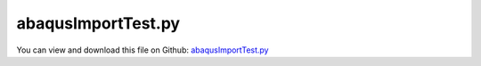 
.. _testmodels-abaqusimporttest:

*******************
abaqusImportTest.py
*******************

You can view and download this file on Github: `abaqusImportTest.py <https://github.com/jgerstmayr/EXUDYN/tree/master/main/pythonDev/TestModels/abaqusImportTest.py>`_

.. code-block:: python
   :linenos:

   #+++++++++++++++++++++++++++++++++++++++++++++++++++++++++++++++++++++++++++++
   # This is an EXUDYN example
   #
   # Details:  Test for FEMinterface with different ABAQUS files; 
   #           also test if store/load for FEMinterface and ObjectFFRFreducedOrderInterface works
   #
   # Author:   Johannes Gerstmayr 
   # Date:     2020-05-13
   #
   # Copyright:This file is part of Exudyn. Exudyn is free software. You can redistribute it and/or modify it under the terms of the Exudyn license. See 'LICENSE.txt' for more details.
   #
   #+++++++++++++++++++++++++++++++++++++++++++++++++++++++++++++++++++++++++++++
   
   import exudyn as exu
   from exudyn.utilities import * #includes itemInterface and rigidBodyUtilities
   import exudyn.graphics as graphics #only import if it does not conflict
   from exudyn.FEM import *
   
   useGraphics = True #without test
   #+++++++++++++++++++++++++++++++++++++++++++++++++++++++++++
   #you can erase the following lines and all exudynTestGlobals related operations if this is not intended to be used as TestModel:
   try: #only if called from test suite
       from modelUnitTests import exudynTestGlobals #for globally storing test results
       useGraphics = exudynTestGlobals.useGraphics
   except:
       class ExudynTestGlobals:
           pass
       exudynTestGlobals = ExudynTestGlobals()
   #+++++++++++++++++++++++++++++++++++++++++++++++++++++++++++
   
   useGraphics=False
   
   import numpy as np
   import time
   import sys
   
   #%%+++++++++++++++++++++++++++++++++++++++++++++++++++++
   #Use FEMinterface to import FEM model and create FFRFreducedOrder object
   fileDir = 'testData/abaqus/block'
   result = 0
   
   elements = ['C3D4','C3D10','C3D8','C3D20','C3D20R']
   #elements = ['C3D8']
   
   for element in elements:
       SC = exu.SystemContainer()
       mbs = SC.AddSystem()
   
       fem = FEMinterface()
       inputFileName = fileDir+element
       nodes=fem.ImportFromAbaqusInputFile(inputFileName+'.inp', typeName='Instance', name='rotor-1')
       
       fem.ReadMassMatrixFromAbaqus(inputFileName+'_MASS1.mtx')
       fem.ReadStiffnessMatrixFromAbaqus(inputFileName+'_STIF1.mtx')
       if True:
           fn = 'solution/testFEM'
           #test save and import
           if np.__version__ <= '2.0': #load save does not work yet!
               fem.SaveToFile(fn)
               fem = FEMinterface()
               fem.LoadFromFile(fn)
           else: #for newer numpy version, use pickle (PKL) or HDF5
               fem.SaveToFile(fn,mode='PKL')
               fem = FEMinterface()
               fem.LoadFromFile(fn,mode='PKL')
               
   
           if False:
               exu.Print('size of nodes:', sys.getsizeof(np.array(fem.nodes['Position'])) )
               exu.Print('size of elements:', sys.getsizeof(fem.elements[0]) )
               exu.Print('size of massMatrix:', sys.getsizeof(fem.massMatrix) )
               exu.Print('size of stiffnessMatrix:', sys.getsizeof(fem.stiffnessMatrix) )
               exu.Print('size of modeBasis:', sys.getsizeof(fem.modeBasis) )
               #print('size of postProcessingModes:', sys.getsizeof(fem.postProcessingModes['matrix']) )
               exu.Print('===================')
       
       nModes = 5 #use 2,5,6,7 or 9 but not 8, as in case that symmetric modes are swapped (in Hex case), solution is completely different 
   
       pLeft = [0,0,0]
       pLeftMid = [0,0.5,0.5]
       pRight = [4,0,0]
       nTip = fem.GetNodeAtPoint(pRight) #tip node (do not use midpoint, as this may not be a mesh node ...)
   
       nodesLeftPlane = fem.GetNodesInPlane(pLeft, [-1,0,0])
       weightsLeftPlane = fem.GetNodeWeightsFromSurfaceAreas(nodesLeftPlane)
   
       nodesRightPlane = fem.GetNodesInPlane(pRight, [-1,0,0])
       weightsRightPlane = fem.GetNodeWeightsFromSurfaceAreas(nodesRightPlane)
   
       boundaryList = [nodesLeftPlane] 
   
       if useGraphics:
           exu.Print("nNodes=",fem.NumberOfNodes())
           exu.Print("compute HCB modes... ")
       start_time = time.time()
       fem.ComputeHurtyCraigBamptonModes(boundaryNodesList=boundaryList, 
                                     nEigenModes=nModes, 
                                     useSparseSolver=False, #sparse solver gives non-repeatable results ...
                                     computationMode = HCBstaticModeSelection.RBE2)
   
       if useGraphics:
           exu.Print("HCB modes needed %.3f seconds" % (time.time() - start_time))
       
       cms = ObjectFFRFreducedOrderInterface(fem)
       if True: #try save/load
           fn = 'solution/testCMS'
           cms.SaveToFile(fn)
           cms = ObjectFFRFreducedOrderInterface()
           cms.LoadFromFile(fn)
           
           if False: #check size of objects
               for key in cms.__dict__:
                   exu.Print('size of ', key, ':', sys.getsizeof(cms.__dict__[key]) )
       
       objFFRF = cms.AddObjectFFRFreducedOrder(mbs, positionRef=[0,0,0], 
                                               initialVelocity=[0,0,0], 
                                               initialAngularVelocity=[0,0,0],
                                               gravity=[0,-9.81,0],
                                               color=[0.1,0.9,0.1,1.])
       
       #%%+++++++++++++++++++++++++++++++++++++++++++++++++++++
       #add markers and joints
       nodeDrawSize = 0.0025 #for joint drawing
       
       mRB = mbs.AddMarker(MarkerNodeRigid(nodeNumber=objFFRF['nRigidBody']))
       oGround = mbs.AddObject(ObjectGround(referencePosition= [0,0,0]))
       
       mGroundPosLeft = mbs.AddMarker(MarkerBodyRigid(bodyNumber=oGround, localPosition=pLeftMid))
       mLeft = mbs.AddMarker(MarkerSuperElementRigid(bodyNumber=objFFRF['oFFRFreducedOrder'], 
                                                     meshNodeNumbers=np.array(nodesLeftPlane), #these are the meshNodeNumbers
                                                     weightingFactors=weightsLeftPlane))
   
   
       
       mbs.AddObject(GenericJoint(markerNumbers=[mGroundPosLeft, mLeft], constrainedAxes=[1,1,1, 1,1,1]))
           
       #%%+++++++++++++++++++++++++++++++++++++++++++++++++++++
       sDisp=mbs.AddSensor(SensorSuperElement(bodyNumber=objFFRF['oFFRFreducedOrder'], meshNodeNumber=nTip, #meshnode number!
                                storeInternal=True,
                                outputVariableType = exu.OutputVariableType.DisplacementLocal))
       
       mbs.Assemble()
       
       simulationSettings = exu.SimulationSettings()
       
       # SC.visualizationSettings.nodes.defaultSize = nodeDrawSize
       SC.visualizationSettings.nodes.drawNodesAsPoint = False
       SC.visualizationSettings.bodies.deformationScaleFactor = 1e4 #use this factor to scale the deformation of modes
       
       SC.visualizationSettings.loads.drawSimplified = False
       
       SC.visualizationSettings.contour.outputVariable = exu.OutputVariableType.DisplacementLocal
       SC.visualizationSettings.contour.outputVariableComponent = 1 #y-component
       
       # simulationSettings.solutionSettings.solutionInformation = "ObjectFFRFreducedOrder test"
       
       h=1e-4
       tEnd = 5e-3 #at almost max. of deflection under gravity
       
       simulationSettings.timeIntegration.numberOfSteps = int(tEnd/h)
       simulationSettings.timeIntegration.endTime = tEnd
       simulationSettings.solutionSettings.solutionWritePeriod = h
       simulationSettings.timeIntegration.verboseMode = useGraphics
       #simulationSettings.timeIntegration.verboseModeFile = 3
       simulationSettings.timeIntegration.newton.useModifiedNewton = True
       
       simulationSettings.solutionSettings.sensorsWritePeriod = h
       simulationSettings.solutionSettings.coordinatesSolutionFileName = "solution/coordinatesSolutionCMStest.txt"
       simulationSettings.solutionSettings.writeSolutionToFile=False
       
       simulationSettings.timeIntegration.generalizedAlpha.spectralRadius = 0.5 #SHOULD work with 0.9 as well
       
       if useGraphics:
           SC.renderer.Start()
           if 'renderState' in exu.sys: SC.renderer.SetState(exu.sys['renderState']) #load last model view
       
           SC.renderer.DoIdleTasks() #press space to continue
       
       mbs.SolveDynamic(simulationSettings)
           
       # data = np.loadtxt(fileDir+'nMidDisplacementCMS'+str(nModes)+'Test.txt', comments='#', delimiter=',')
       data = mbs.GetSensorStoredData(sDisp)
       exu.Print('u-tip for '+element+' = ', data[-1,1:], ', nNodes=',fem.NumberOfNodes())
       result += abs(data[-1,1:]).sum()
       
       if useGraphics:
           SC.renderer.DoIdleTasks()
           SC.renderer.Stop() #safely close rendering window!
           lastRenderState = SC.renderer.GetState() #store model view for next simulation
   
   exu.Print('solution of abaqusImportTest=',result)
   
   exudynTestGlobals.testError = (result - (0.0005885208722206333)) 
   exudynTestGlobals.testResult = result
   
   #for small meshes in TestModels:
   # u-tip for C3D4 =  [-1.39753280e-05 -8.83250776e-05  9.86454888e-07] , nNodes= 214
   # u-tip for C3D10 =  [-1.73664007e-05 -1.04237155e-04  1.86678663e-10] , nNodes= 257
   # u-tip for C3D8 =  [-1.70545446e-05 -1.03215074e-04  6.31348275e-08] , nNodes= 176
   # u-tip for C3D20 =  [-1.72124324e-05 -1.04326514e-04 -9.10211089e-11] , nNodes= 171
   # u-tip for C3D20R =  [-1.72278715e-05 -1.04863540e-04  5.83371018e-08] , nNodes= 171
   
   #for larger files (see Experimental folder):
   # u-tip for C3D4 =  [-1.39753280e-05 -8.83250776e-05  9.86454888e-07] , nNodes= 214
   # u-tip for C3D10 =  [-1.74686596e-05 -1.05689104e-04  5.05186882e-08] , nNodes= 1332
   # u-tip for C3D8 =  [-1.72150782e-05 -1.03377335e-04  4.39361119e-08] , nNodes= 176
   # u-tip for C3D20 =  [-1.74978842e-05 -1.05476601e-04 -1.35045610e-08] , nNodes= 600
   # u-tip for C3D20R =  [-1.72957461e-05 -1.05412212e-04  5.01834245e-08] , nNodes= 600
   
   
   
   
   


